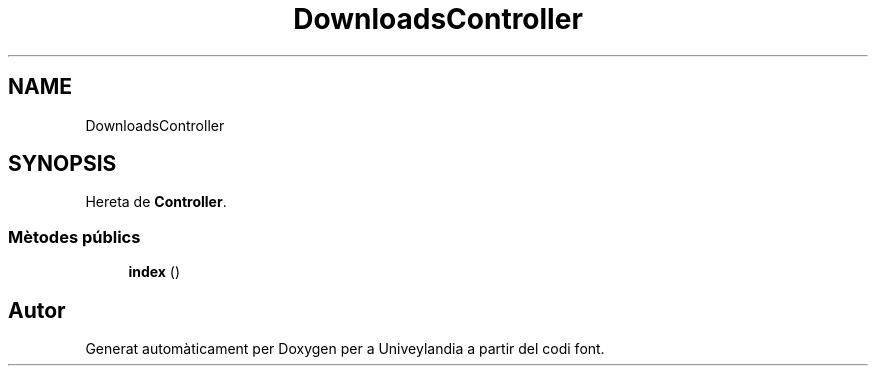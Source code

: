 .TH "DownloadsController" 3 "Dc Mai 15 2019" "Version 1.0" "Univeylandia" \" -*- nroff -*-
.ad l
.nh
.SH NAME
DownloadsController
.SH SYNOPSIS
.br
.PP
.PP
Hereta de \fBController\fP\&.
.SS "Mètodes públics"

.in +1c
.ti -1c
.RI "\fBindex\fP ()"
.br
.in -1c

.SH "Autor"
.PP 
Generat automàticament per Doxygen per a Univeylandia a partir del codi font\&.
